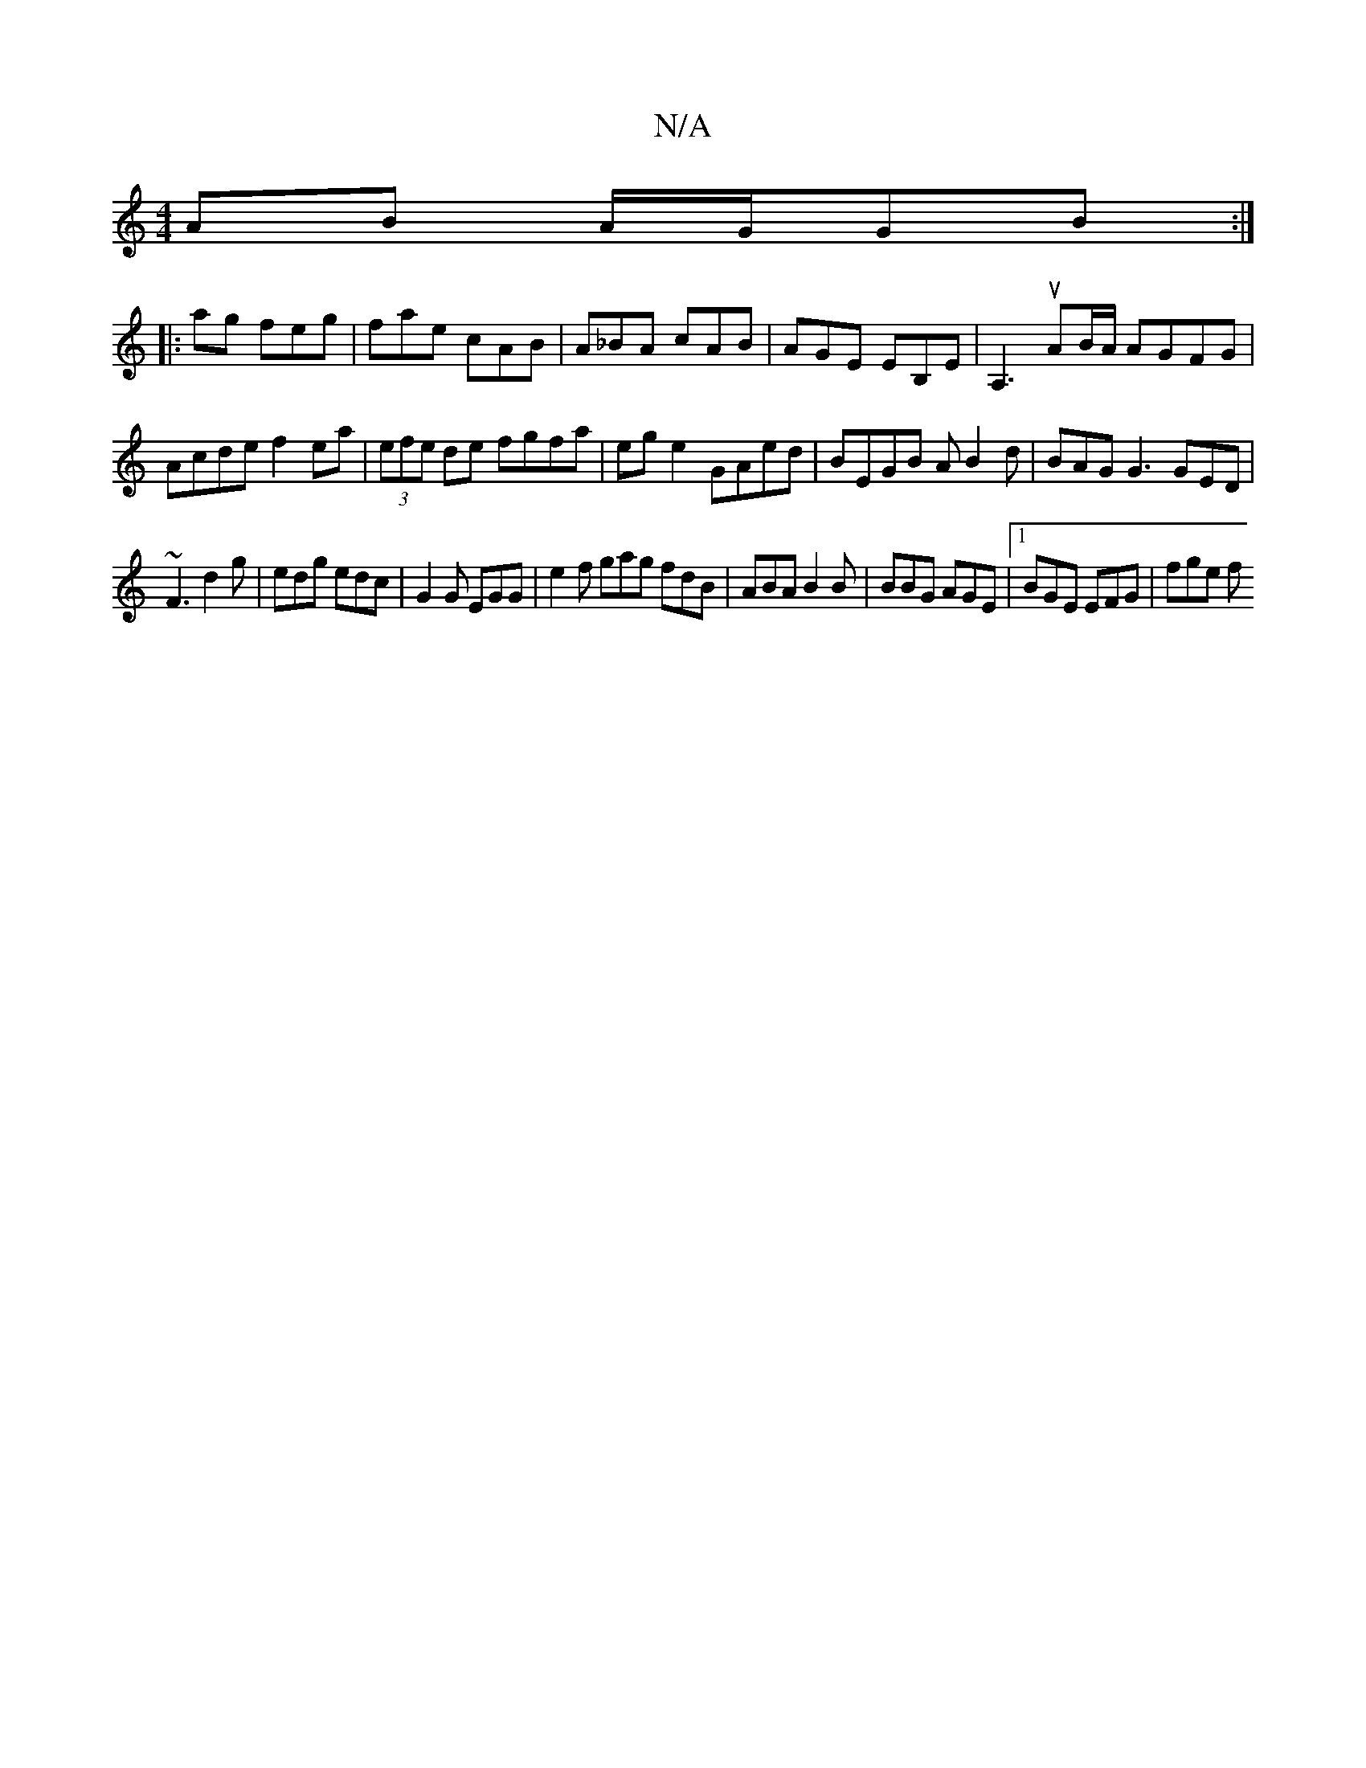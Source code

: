 X:1
T:N/A
M:4/4
R:N/A
K:Cmajor
AB A/G/GB:|
|: ag feg | fae cAB | A_BA cAB | AGE EB,E | A,3 uAB/A/ AGFG | Acde f2ea | (3efe de fgfa| ege2 GAed|BEGB A B2d|BAG G3 GED|
~F3d2g|edg edc|G2G EGG|e2f gag fdB|ABA B2B|BBG AGE|1 BGE EFG|fge f